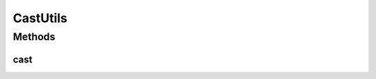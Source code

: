 .. java:import:: java.util ArrayList

.. java:import:: java.util Enumeration

.. java:import:: java.util List

CastUtils
=========

.. java:package:: org.motechproject.commons.api
   :noindex:

.. java:type:: public final class CastUtils

Methods
-------
cast
^^^^

.. java:method:: public static <T> List<T> cast(Class<T> clazz, Enumeration enumeration)
   :outertype: CastUtils

